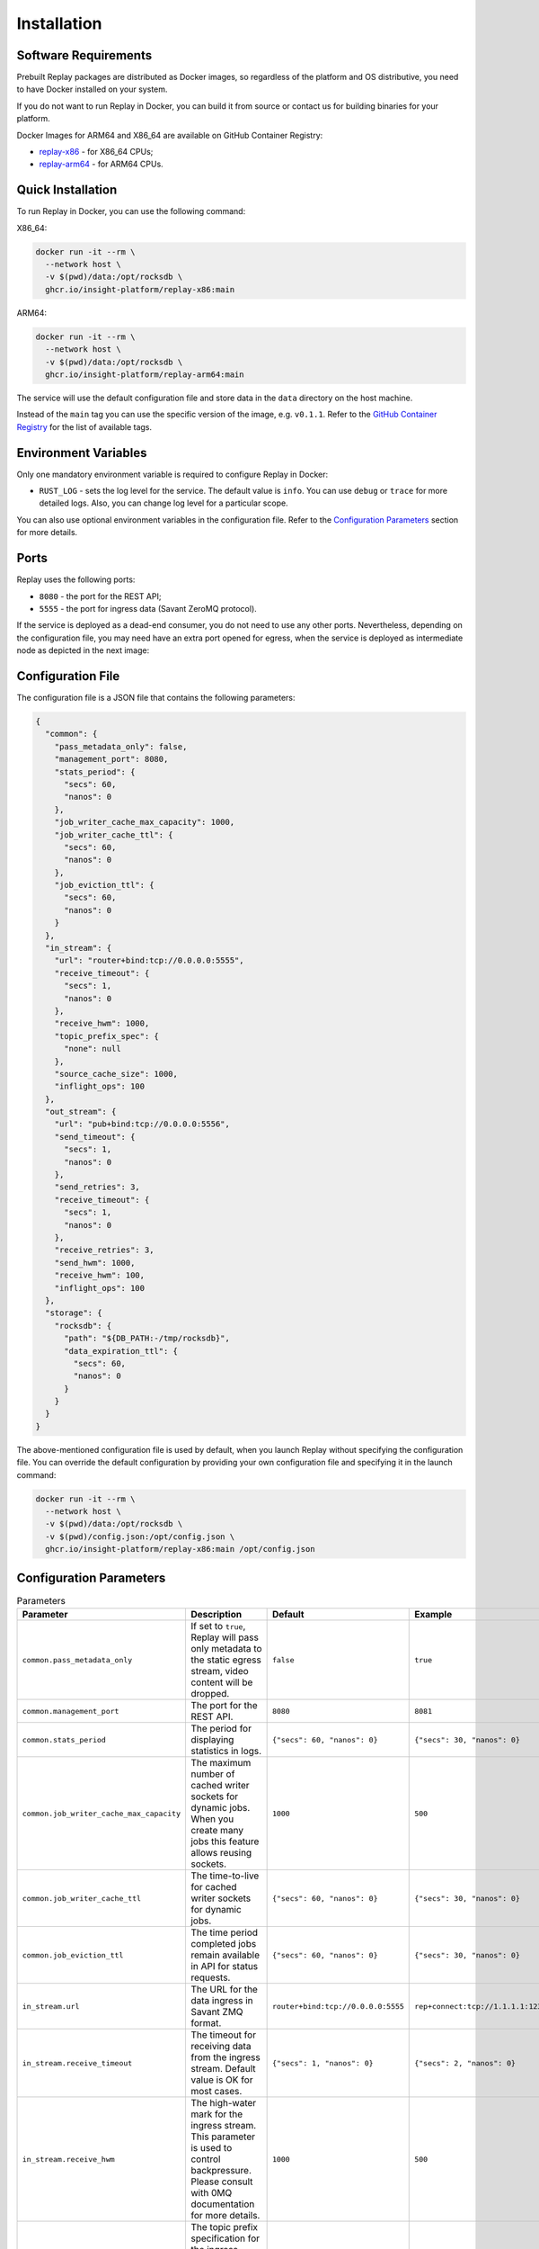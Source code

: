 Installation
============

Software Requirements
---------------------

Prebuilt Replay packages are distributed as Docker images, so regardless of the platform and OS distributive, you need to have Docker installed on your system.

If you do not want to run Replay in Docker, you can build it from source or contact us for building binaries for your platform.

Docker Images for ARM64 and X86_64 are available on GitHub Container Registry:

- `replay-x86 <https://github.com/insight-platform/Replay/pkgs/container/replay-x86>`_ - for X86_64 CPUs;
- `replay-arm64 <https://github.com/insight-platform/Replay/pkgs/container/replay-arm64>`_ - for ARM64 CPUs.

Quick Installation
------------------

To run Replay in Docker, you can use the following command:

X86_64:

.. code-block:: bash

    docker run -it --rm \
      --network host \
      -v $(pwd)/data:/opt/rocksdb \
      ghcr.io/insight-platform/replay-x86:main


ARM64:

.. code-block:: bash

    docker run -it --rm \
      --network host \
      -v $(pwd)/data:/opt/rocksdb \
      ghcr.io/insight-platform/replay-arm64:main


The service will use the default configuration file and store data in the ``data`` directory on the host machine.

Instead of the ``main`` tag you can use the specific version of the image, e.g. ``v0.1.1``. Refer to the `GitHub Container Registry <https://github.com/orgs/insight-platform/packages?repo_name=Replay>`_ for the list of available tags.

Environment Variables
---------------------

Only one mandatory environment variable is required to configure Replay in Docker:

- ``RUST_LOG`` - sets the log level for the service. The default value is ``info``. You can use ``debug`` or ``trace`` for more detailed logs. Also, you can change log level for a particular scope.

You can also use optional environment variables in the configuration file. Refer to the `Configuration Parameters <#configuration-parameters>`_ section for more details.

Ports
-----

Replay uses the following ports:

- ``8080`` - the port for the REST API;
- ``5555`` - the port for ingress data (Savant ZeroMQ protocol).

If the service is deployed as a dead-end consumer, you do not need to use any other ports. Nevertheless, depending on the configuration file, you may need have an extra port opened for egress, when the service is deployed as intermediate node as depicted in the next image:

.. image:: ../_static/replay_usage_diagram.png
    :alt: Replay with Ingress and Egress

Configuration File
-------------------

The configuration file is a JSON file that contains the following parameters:

.. code-block:: json

    {
      "common": {
        "pass_metadata_only": false,
        "management_port": 8080,
        "stats_period": {
          "secs": 60,
          "nanos": 0
        },
        "job_writer_cache_max_capacity": 1000,
        "job_writer_cache_ttl": {
          "secs": 60,
          "nanos": 0
        },
        "job_eviction_ttl": {
          "secs": 60,
          "nanos": 0
        }
      },
      "in_stream": {
        "url": "router+bind:tcp://0.0.0.0:5555",
        "receive_timeout": {
          "secs": 1,
          "nanos": 0
        },
        "receive_hwm": 1000,
        "topic_prefix_spec": {
          "none": null
        },
        "source_cache_size": 1000,
        "inflight_ops": 100
      },
      "out_stream": {
        "url": "pub+bind:tcp://0.0.0.0:5556",
        "send_timeout": {
          "secs": 1,
          "nanos": 0
        },
        "send_retries": 3,
        "receive_timeout": {
          "secs": 1,
          "nanos": 0
        },
        "receive_retries": 3,
        "send_hwm": 1000,
        "receive_hwm": 100,
        "inflight_ops": 100
      },
      "storage": {
        "rocksdb": {
          "path": "${DB_PATH:-/tmp/rocksdb}",
          "data_expiration_ttl": {
            "secs": 60,
            "nanos": 0
          }
        }
      }
    }

The above-mentioned configuration file is used by default, when you launch Replay without specifying the configuration file. You can override the default configuration by providing your own configuration file and specifying it in the launch command:

.. code-block:: bash

    docker run -it --rm \
      --network host \
      -v $(pwd)/data:/opt/rocksdb \
      -v $(pwd)/config.json:/opt/config.json \
      ghcr.io/insight-platform/replay-x86:main /opt/config.json

Configuration Parameters
-----------------------------

.. list-table:: Parameters
    :header-rows: 1

    * - Parameter
      - Description
      - Default
      - Example
    * - ``common.pass_metadata_only``
      - If set to ``true``, Replay will pass only metadata to the static egress stream, video content will be dropped.
      - ``false``
      - ``true``
    * - ``common.management_port``
      - The port for the REST API.
      - ``8080``
      - ``8081``
    * - ``common.stats_period``
      - The period for displaying statistics in logs.
      - ``{"secs": 60, "nanos": 0}``
      - ``{"secs": 30, "nanos": 0}``
    * - ``common.job_writer_cache_max_capacity``
      - The maximum number of cached writer sockets for dynamic jobs. When you create many jobs this feature allows reusing sockets.
      - ``1000``
      - ``500``
    * - ``common.job_writer_cache_ttl``
      - The time-to-live for cached writer sockets for dynamic jobs.
      - ``{"secs": 60, "nanos": 0}``
      - ``{"secs": 30, "nanos": 0}``
    * - ``common.job_eviction_ttl``
      - The time period completed jobs remain available in API for status requests.
      - ``{"secs": 60, "nanos": 0}``
      - ``{"secs": 30, "nanos": 0}``
    * - ``in_stream.url``
      - The URL for the data ingress in Savant ZMQ format.
      - ``router+bind:tcp://0.0.0.0:5555``
      - ``rep+connect:tcp://1.1.1.1:1234``
    * - ``in_stream.receive_timeout``
      - The timeout for receiving data from the ingress stream. Default value is OK for most cases.
      - ``{"secs": 1, "nanos": 0}``
      - ``{"secs": 2, "nanos": 0}``
    * - ``in_stream.receive_hwm``
      - The high-water mark for the ingress stream. This parameter is used to control backpressure. Please consult with 0MQ documentation for more details.
      - ``1000``
      - ``500``
    * - ``in_stream.topic_prefix_spec``
      - The topic prefix specification for the ingress stream. The default value is ``none``, which means that all the streams are accepted, you can also filter by source ID or source prefix to accept only specific streams.
      - ``{"none": null}``
      - ``{"source_id": "topic"}`` or ``{"prefix": "prefix"}``
    * - ``in_stream.source_cache_size``
      - The size of the whitelist cache used only when prefix-based filtering is in use. This parameter is used to quickly check if the source ID is in the whitelist or must be checked.
      - ``1000``
      - ``500``
    * - ``in_stream.inflight_ops``
      - The maximum number of inflight operations for the ingress stream. This parameter is used to allow the service to endure a high load. Default value is OK for most cases.
      - ``100``
      - ``50``
    * - ``in_stream.fix_ipc_permissions``
      - If set to ``true``, Replay will fix the UNIX file permissions for IPC sockets. This is useful when you run Replay in Docker with IPC sockets.
      - ``null``
      - ``777``
    * - ``out_stream``
      - The configuration for the data egress in Savant ZMQ format. This parameter can be set to ``null`` if you do not need to send data to the next node.
      - ``null``
      - ``{...}``
    * - ``out_stream.url``
      - The URL for the data egress in Savant ZMQ format.
      - ``pub+bind:tcp://0.0.0.0:5556``
      - ``null``
    * - ``out_stream.send_timeout``
      - The timeout for sending data to the egress stream. Default value is OK for most cases.
      - ``{"secs": 1, "nanos": 0}``
      - ``{"secs": 2, "nanos": 0}``
    * - ``out_stream.send_retries``
      - The number of retries for sending data to the egress stream. Default value is OK for most cases. For unstable or busy recepients you may want to increase this value.
      - ``3``
      - ``5``
    * - ``out_stream.receive_timeout``
      - The timeout for receiving data from the egress stream. Default value is OK for most cases. Valid only for ``dealer`` and ``req`` socket types.
      - ``{"secs": 1, "nanos": 0}``
      - ``{"secs": 2, "nanos": 0}``
    * - ``out_stream.receive_retries``
      - The number of retries for receiving data from the egress stream (crucial for ``req/rep`` communication). Default value is OK for most cases. For unstable or busy senders you may want to increase this value.
      - ``3``
      - ``5``
    * - ``out_stream.send_hwm``
      - The high-water mark for the egress stream. This parameter is used to control backpressure. Please consult with 0MQ documentation for more details.
      - ``1000``
      - ``500``
    * - ``out_stream.receive_hwm``
      - The high-water mark for the egress stream. This parameter is used to control backpressure. Please consult with 0MQ documentation for more details. Change only if you are using ``req/rep`` communication.
      - ``100``
      - ``50``
    * - ``out_stream.inflight_ops``
      - The maximum number of inflight operations for the egress stream. This parameter is used to allow the service to endure a high load. Default value is OK for most cases.
      - ``100``
      - ``50``
    * - ``storage.rocksdb.path``
      - The path to the RocksDB storage.
      - ``${DB_PATH:-/tmp/rocksdb}``
      - ``/opt/rocksdb``
    * - ``storage.rocksdb.data_expiration_ttl``
      - The time-to-live for data in the RocksDB storage.
      - ``{"secs": 60, "nanos": 0}``
      - ``{"secs": 30, "nanos": 0}``

Environment Variables in Configuration File
-------------------------------------------

You can use environment variables in the configuration file. The syntax is ``${VAR_NAME:-default_value}``. If the environment variable is not set, the default value will be used.

Deployment Best Practices
-------------------------

When you deploy Replay as a terminal node, the service bottlenecks are mostly related to the underlying storage. You can use any type of communication socket like ``sub``, ``router``, ``rep`` as long as your storage keeps up with the load. The default configuration is OK for most cases.

When you deploy Replay as an intermediate node, the service can experience bottlenecks related to the downstream nodes. Thus we recommend placing a buffer adapter between Replay and the next node, if the next node can experience performance drops. Such situations may require careful maintenance and configuration modification, so using a `buffer adapter <https://docs.savant-ai.io/develop/savant_101/10_adapters.html#buffer-bridge-adapter>`_ is a failsafe option.

This is also a "must go" option when the downstream node can reload or experience network unavailability.
